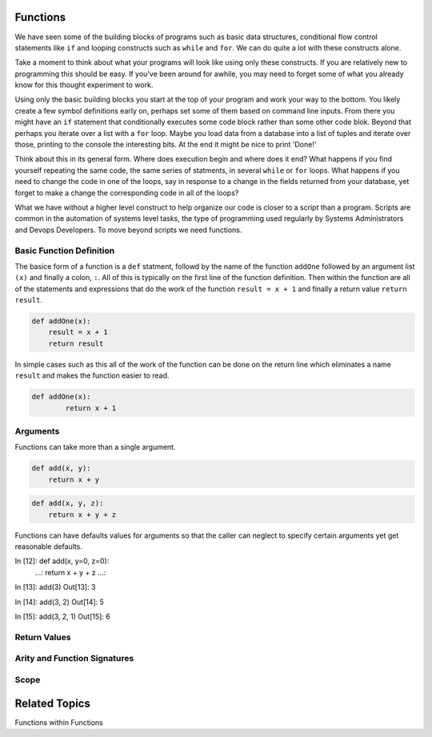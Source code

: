 Functions
=========

We have seen some of the building blocks of programs such as basic data structures, conditional flow control statements like ``if`` and looping constructs such as ``while`` and ``for``. We can do quite a lot with these constructs alone.

Take a moment to think about what your programs will look like using only these constructs. If you are relatively new to programming this should be easy. If you've been around for awhile, you may need to forget some of what you already know for this thought experiment to work.

Using only the basic building blocks you start at the top of your program and work your way to the bottom. You likely create a few symbol definitions early on, perhaps set some of them based on command line inputs. From there you might have an ``if`` statement that conditionally executes some code block rather than some other code blok. Beyond that perhaps you iterate over a list with a ``for`` loop. Maybe you load data from a database into a list of tuples and iterate over those, printing to the console the interesting bits. At the end it might be nice to print 'Done!'

Think about this in its general form. Where does execution begin and where does it end? What happens if you find yourself repeating the same code, the same series of statments, in several ``while`` or ``for`` loops. What happens if you need to change the code in one of the loops, say in response to a change in the fields returned from your database, yet forget to make a change the corresponding code in all of the loops?

What we have without a higher level construct to help organize our code is closer to a script than a program. Scripts are common in the automation of systems level tasks, the type of programming used regularly by Systems Administrators and Devops Developers. To move beyond scripts we need functions.

Basic Function Definition
-------------------------

The basice form of a function is a ``def`` statment, followd by the name of the function ``addOne`` followed by an argument list ``(x)`` and finally a colon, ``:``. All of this is typically on the first line of the function definition. Then within the function are all of the statements and expressions that do the work of the function ``result = x + 1`` and finally a return value ``return result``.

.. code-block:: python

    def addOne(x):
    	result = x + 1
        return result

In simple cases such as this all of the work of the function can be done on the return line which eliminates a name ``result`` and makes the function easier to read.

.. code-block:: python

	def addOne(x):
		return x + 1

Arguments
---------

Functions can take more than a single argument.

.. code-block:: python

    def add(x, y):
    	return x + y

.. code-block:: python

    def add(x, y, z):
    	return x + y + z

Functions can have defaults values for arguments so that the caller can neglect to specify certain arguments yet get reasonable defaults.

.. code-block:: python

In [12]: def add(x, y=0, z=0):
    ...:     return x + y + z
    ...:

In [13]: add(3)
Out[13]: 3

In [14]: add(3, 2)
Out[14]: 5

In [15]: add(3, 2, 1)
Out[15]: 6




Return Values
-------------


Arity and Function Signatures
-----------------------------

Scope
-----


Related Topics
==============

Functions within Functions

